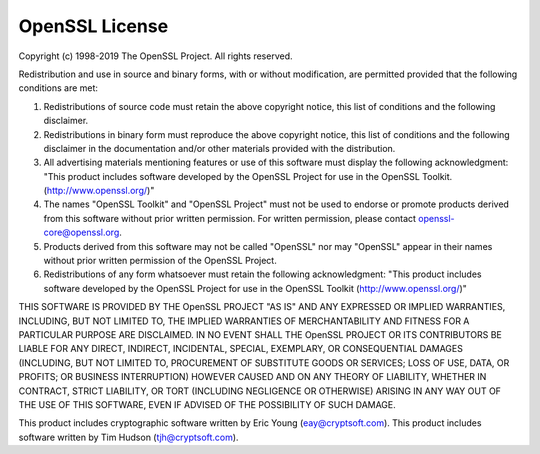 .. _appendix.license.openssl:

OpenSSL License
---------------

Copyright (c) 1998-2019 The OpenSSL Project.  All rights reserved.

Redistribution and use in source and binary forms, with or without 
modification, are permitted provided that the following conditions 
are met:

1. Redistributions of source code must retain the above copyright 
   notice, this list of conditions and the following disclaimer.
2. Redistributions in binary form must reproduce the above copyright 
   notice, this list of conditions and the following disclaimer in 
   the documentation and/or other materials provided with the 
   distribution.
3. All advertising materials mentioning features or use of this 
   software must display the following acknowledgment:
   "This product includes software developed by the OpenSSL Project 
   for use in the OpenSSL Toolkit. (http://www.openssl.org/)"
4. The names "OpenSSL Toolkit" and "OpenSSL Project" must not be used to 
   endorse or promote products derived from this software without 
   prior written permission. For written permission, please contact
   openssl-core@openssl.org.
5. Products derived from this software may not be called "OpenSSL"
   nor may "OpenSSL" appear in their names without prior written 
   permission of the OpenSSL Project.
6. Redistributions of any form whatsoever must retain the following 
   acknowledgment: "This product includes software developed by the OpenSSL Project 
   for use in the OpenSSL Toolkit (http://www.openssl.org/)"

THIS SOFTWARE IS PROVIDED BY THE OpenSSL PROJECT "AS IS" AND ANY 
EXPRESSED OR IMPLIED WARRANTIES, INCLUDING, BUT NOT LIMITED TO, THE 
IMPLIED WARRANTIES OF MERCHANTABILITY AND FITNESS FOR A PARTICULAR 
PURPOSE ARE DISCLAIMED.  IN NO EVENT SHALL THE OpenSSL PROJECT OR
ITS CONTRIBUTORS BE LIABLE FOR ANY DIRECT, INDIRECT, INCIDENTAL,
SPECIAL, EXEMPLARY, OR CONSEQUENTIAL DAMAGES (INCLUDING, BUT
NOT LIMITED TO, PROCUREMENT OF SUBSTITUTE GOODS OR SERVICES;
LOSS OF USE, DATA, OR PROFITS; OR BUSINESS INTERRUPTION)
HOWEVER CAUSED AND ON ANY THEORY OF LIABILITY, WHETHER IN CONTRACT,
STRICT LIABILITY, OR TORT (INCLUDING NEGLIGENCE OR OTHERWISE)
ARISING IN ANY WAY OUT OF THE USE OF THIS SOFTWARE, EVEN IF ADVISED 
OF THE POSSIBILITY OF SUCH DAMAGE.

This product includes cryptographic software written by Eric Young
(eay@cryptsoft.com).  This product includes software written by Tim
Hudson (tjh@cryptsoft.com).
